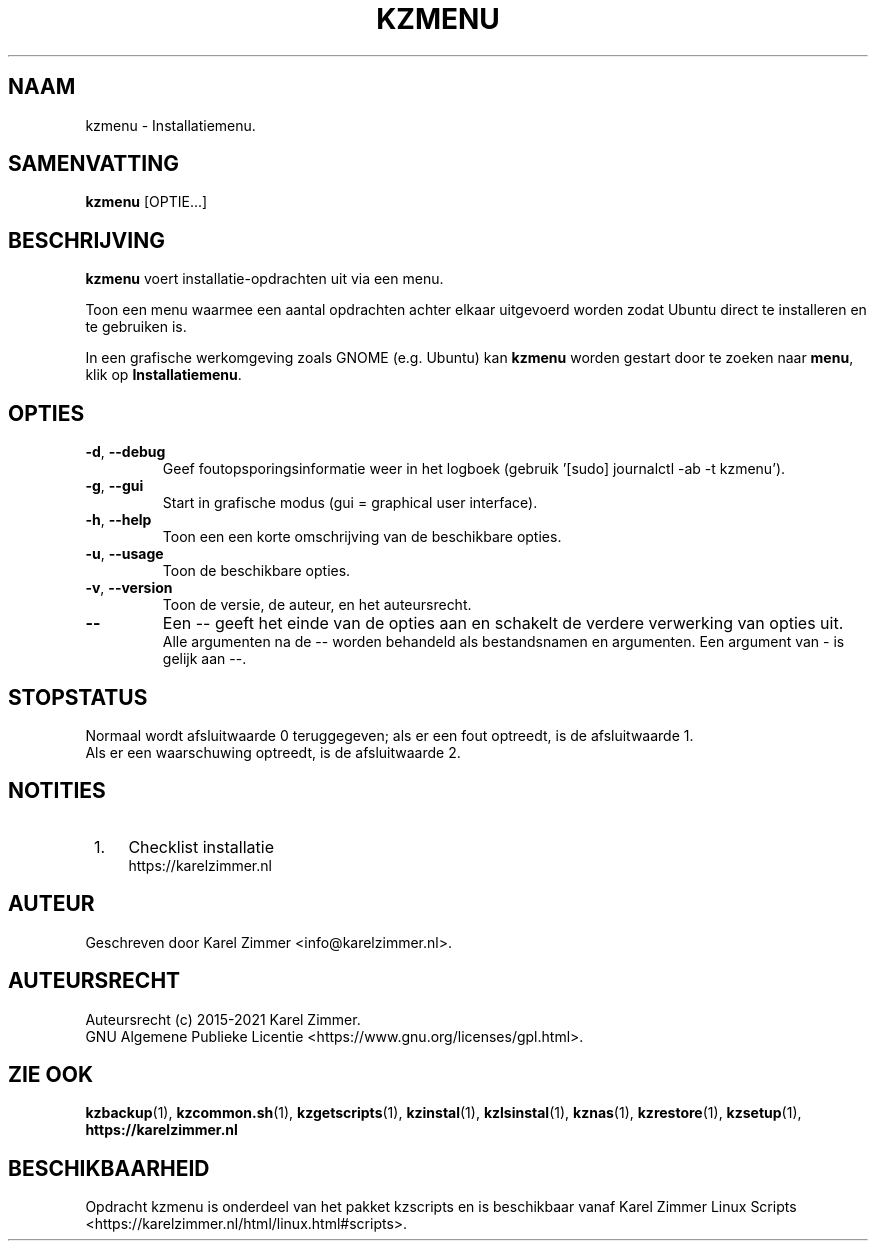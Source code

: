 .\"""""""""""""""""""""""""""""""""""""""""""""""""""""""""""""""""""""""""""""
.\" Man-pagina voor kzmenu.
.\"
.\" Geschreven door Karel Zimmer <info@karelzimmer.nl>.
.\"
.\" Auteursrecht (c) 2019-2021 Karel Zimmer.
.\" Creative Commons Naamsvermelding-GelijkDelen Internationaal-licentie
.\" <https://creativecommons.org/licenses/by-sa/4.0/>.
.\"
.\" ReleaseNumber: 03.06.04
.\" DateOfRelease: 2021-07-14
.\"""""""""""""""""""""""""""""""""""""""""""""""""""""""""""""""""""""""""""""
.\"
.TH KZMENU 1 "kzmenu" "kzscripts 365" "kzmenu"
.\"
.\"
.SH NAAM
kzmenu \- Installatiemenu.
.\"
.\"
.SH SAMENVATTING
.B kzmenu
[OPTIE...]
.\"
.\"
.SH BESCHRIJVING
\fBkzmenu\fR voert installatie-opdrachten uit via een menu.
.sp
Toon een menu waarmee een aantal opdrachten achter elkaar uitgevoerd worden
zodat Ubuntu direct te installeren en te gebruiken is.
.sp
In een grafische werkomgeving zoals GNOME (e.g. Ubuntu) kan \fBkzmenu\fR worden
gestart door te zoeken naar \fBmenu\fR, klik op \fBInstallatiemenu\fR.
.\"
.\"
.SH OPTIES
.TP
\fB-d\fR, \fB--debug\fR
Geef foutopsporingsinformatie weer in het logboek (gebruik '[sudo] journalctl
-ab -t kzmenu').
.TP
\fB-g\fR, \fB--gui\fR
Start in grafische modus (gui = graphical user interface).
.TP
\fB-h\fR, \fB--help\fR
Toon een een korte omschrijving van de beschikbare opties.
.TP
\fB-u\fR, \fB--usage\fR
Toon de beschikbare opties.
.TP
\fB-v\fR, \fB--version\fR
Toon de versie, de auteur, en het auteursrecht.
.TP
\fB--\fR
Een -- geeft het einde van de opties aan en schakelt de verdere verwerking van
opties uit.
.br
Alle argumenten na de -- worden behandeld als bestandsnamen en argumenten.
Een argument van - is gelijk aan --.
.\"
.\"
.SH STOPSTATUS
Normaal wordt afsluitwaarde 0 teruggegeven; als er een fout optreedt, is de
afsluitwaarde 1.
.br
Als er een waarschuwing optreedt, is de afsluitwaarde 2.
.\"
.\"
.SH NOTITIES
.IP " 1." 4
Checklist installatie
.RS 4
https://karelzimmer.nl
.RE
.\"
.\"
.SH AUTEUR
Geschreven door Karel Zimmer <info@karelzimmer.nl>.
.\"
.\"
.SH AUTEURSRECHT
Auteursrecht (c) 2015-2021 Karel Zimmer.
.br
GNU Algemene Publieke Licentie <https://www.gnu.org/licenses/gpl.html>.
.\"
.\"
.SH ZIE OOK
\fBkzbackup\fR(1),
\fBkzcommon.sh\fR(1),
\fBkzgetscripts\fR(1),
\fBkzinstal\fR(1),
\fBkzlsinstal\fR(1),
\fBkznas\fR(1),
\fBkzrestore\fR(1),
\fBkzsetup\fR(1),
\fBhttps://karelzimmer.nl\fR
.\"
.\"
.SH BESCHIKBAARHEID
Opdracht kzmenu is onderdeel van het pakket kzscripts en is beschikbaar vanaf
Karel Zimmer Linux Scripts <https://karelzimmer.nl/html/linux.html#scripts>.
.sp
.\" EOF
